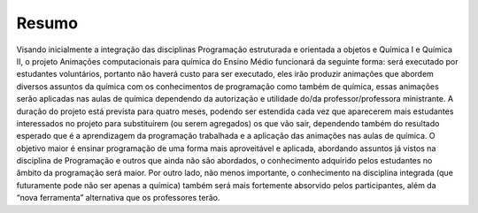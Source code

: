 Resumo
------

Visando inicialmente a integração das disciplinas Programação estruturada e orientada a objetos e Química I e Química II, o projeto Animações computacionais para química do Ensino Médio funcionará da seguinte forma: será executado por estudantes voluntários, portanto não haverá custo para ser executado, eles  irão produzir animações que abordem diversos assuntos da química com os conhecimentos de programação como também de química, essas animações serão aplicadas nas aulas de química dependendo da autorização e utilidade do/da professor/professora ministrante. A duração do projeto está prevista para quatro meses, podendo ser estendida cada vez que aparecerem mais estudantes interessados no projeto para substituírem (ou serem agregados) os que vão sair, dependendo também do resultado esperado que é a aprendizagem da programação trabalhada e a aplicação das animações nas aulas de química. O objetivo maior é ensinar programação de uma forma mais aproveitável e aplicada, abordando assuntos já vistos na disciplina de Programação e outros que ainda não são abordados, o conhecimento adquirido pelos estudantes no âmbito da programação será maior. Por outro lado, não menos importante, o conhecimento na disciplina integrada (que futuramente pode não ser apenas a química) também será mais fortemente absorvido pelos participantes, além da “nova ferramenta” alternativa que os professores terão.
